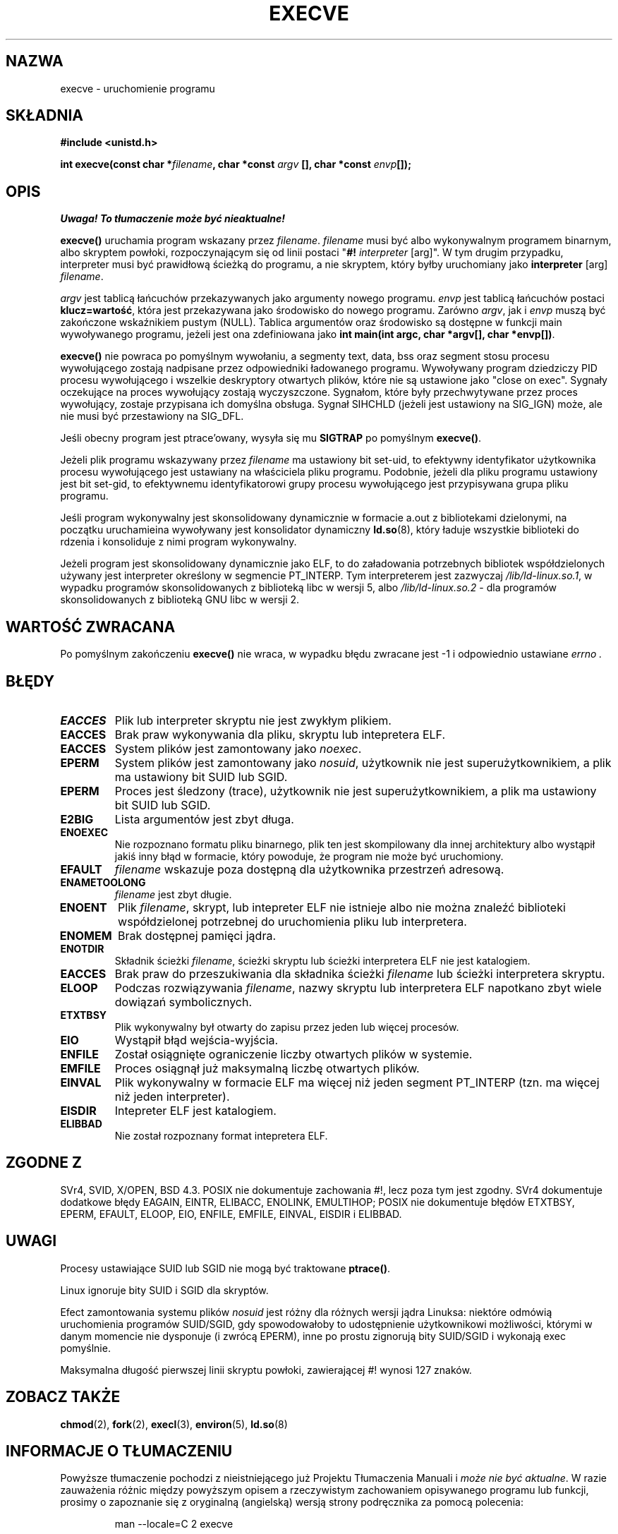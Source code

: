 .\" Hey Emacs! This file is -*- nroff -*- source.
.\"
.\" Copyright (c) 1992 Drew Eckhardt (drew@cs.colorado.edu), March 28, 1992
.\"
.\" Permission is granted to make and distribute verbatim copies of this
.\" manual provided the copyright notice and this permission notice are
.\" preserved on all copies.
.\"
.\" Permission is granted to copy and distribute modified versions of this
.\" manual under the conditions for verbatim copying, provided that the
.\" entire resulting derived work is distributed under the terms of a
.\" permission notice identical to this one
.\"
.\" Since the Linux kernel and libraries are constantly changing, this
.\" manual page may be incorrect or out-of-date.  The author(s) assume no
.\" responsibility for errors or omissions, or for damages resulting from
.\" the use of the information contained herein.  The author(s) may not
.\" have taken the same level of care in the production of this manual,
.\" which is licensed free of charge, as they might when working
.\" professionally.
.\"
.\" Formatted or processed versions of this manual, if unaccompanied by
.\" the source, must acknowledge the copyright and authors of this work.
.\"
.\" Modified by Michael Haardt <michael@moria.de>
.\" Modified Wed Jul 21 22:47:01 1993 by Rik Faith <faith@cs.unc.edu>
.\" Modified 21 Aug 1994 by Michael Chastain <mec@shell.portal.com>:
.\"   Fixed typoes.
.\" Modified Fri Jan 31 16:24:28 1997 by Eric S. Raymond <esr@thyrsus.com>
.\" Modified Fri Nov 12 22:57:27 1999 by Urs Thuermann <urs@isnogud.escape.de>
.\"
.\" Translation (c) 1998 Przemek Borys <pborys@dione.ids.pl>
.\" Last update: A. Krzysztofowicz <ankry@mif.pg.gda.pl>, Jan 2002,
.\"              manpages 1.47
.\"
.TH EXECVE 2 1997-09-03 "Linux 2.0.30" "Podręcznik programisty Linuksa"
.SH NAZWA
execve \- uruchomienie programu
.SH SKŁADNIA
.B #include <unistd.h>
.sp
.BI "int execve(const char *" filename ", char *const " argv
.BI "[], char *const " envp []);
.SH OPIS
\fI Uwaga! To tłumaczenie może być nieaktualne!\fP
.PP
\fBexecve()\fP uruchamia program wskazany przez \fIfilename\fP.
\fIfilename\fP musi być albo wykonywalnym programem binarnym, albo skryptem
powłoki, rozpoczynającym się od linii postaci "\fB#! \fIinterpreter \fR[arg]".
W tym drugim przypadku, interpreter musi być prawidłową ścieżką do programu,
a nie skryptem, który byłby uruchomiany jako
\fBinterpreter\fR [arg] \fIfilename\fR.

\fIargv\fP jest tablicą łańcuchów przekazywanych jako argumenty nowego
programu. \fIenvp\fP jest tablicą łańcuchów postaci \fBklucz=wartość\fR,
która jest przekazywana jako środowisko do nowego programu. Zarówno
\fIargv\fP, jak i \fIenvp\fP muszą być zakończone wskaźnikiem pustym (NULL).
Tablica argumentów oraz środowisko są dostępne w funkcji main wywoływanego
programu, jeżeli jest ona zdefiniowana jako \fBint main(int argc, char
*argv[], char *envp[])\fR.

\fBexecve()\fP nie powraca po pomyślnym wywołaniu, a segmenty text, data, bss
oraz segment stosu procesu wywołującego zostają nadpisane przez odpowiedniki
ładowanego programu. Wywoływany program dziedziczy PID procesu wywołującego
i wszelkie deskryptory otwartych plików, które nie są ustawione jako
"close on exec". Sygnały oczekujące na proces wywołujący zostają wyczyszczone.
Sygnałom, które były przechwytywane przez proces wywołujący, zostaje
przypisana ich domyślna obsługa. Sygnał SIHCHLD (jeżeli jest ustawiony na
SIG_IGN) może, ale nie musi być przestawiony na SIG_DFL.

Jeśli obecny program jest ptrace'owany, wysyła się mu \fBSIGTRAP\fP
po pomyślnym \fBexecve()\fP.

Jeżeli plik programu wskazywany przez \fIfilename\fP ma ustawiony bit
set-uid, to efektywny identyfikator użytkownika procesu wywołującego jest
ustawiany na właściciela pliku programu. Podobnie, jeżeli dla pliku programu
ustawiony jest bit set-gid, to efektywnemu identyfikatorowi grupy procesu
wywołującego jest przypisywana grupa pliku programu.

Jeśli program wykonywalny jest skonsolidowany dynamicznie w formacie a.out
z bibliotekami dzielonymi, na początku uruchamieina wywoływany jest
konsolidator dynamiczny
.BR ld.so (8),
który ładuje wszystkie biblioteki do rdzenia i konsoliduje z nimi program
wykonywalny.

Jeżeli program jest skonsolidowany dynamicznie jako ELF, to do załadowania
potrzebnych bibliotek współdzielonych używany jest interpreter określony
w segmencie PT_INTERP. Tym interpreterem jest zazwyczaj
\fI/lib/ld-linux.so.1\fR, w wypadku programów skonsolidowanych z biblioteką
libc w wersji 5, albo \fI/lib/ld-linux.so.2\fR - dla programów
skonsolidowanych z biblioteką GNU libc w wersji 2.
.SH "WARTOŚĆ ZWRACANA"
Po pomyślnym zakończeniu \fBexecve()\fP nie wraca, w wypadku błędu zwracane
jest \-1 i odpowiednio ustawiane
.I errno .
.SH BŁĘDY
.TP
.B EACCES
Plik lub interpreter skryptu nie jest zwykłym plikiem.
.TP
.B EACCES
Brak praw wykonywania dla pliku, skryptu lub intepretera ELF.
.TP
.B EACCES
System plików jest zamontowany jako
.IR noexec .
.TP
.B EPERM
System plików jest zamontowany jako
.IR nosuid ,
użytkownik nie jest superużytkownikiem, a plik ma ustawiony bit SUID lub SGID.
.TP
.B EPERM
Proces jest śledzony (trace), użytkownik nie jest superużytkownikiem, a plik
ma ustawiony bit SUID lub SGID.
.TP
.B E2BIG
Lista argumentów jest zbyt długa.
.TP
.B ENOEXEC
Nie rozpoznano formatu pliku binarnego, plik ten jest skompilowany dla innej
architektury albo wystąpił jakiś inny błąd w formacie, który powoduje, że
program nie może być uruchomiony.
.TP
.B EFAULT
.I filename
wskazuje poza dostępną dla użytkownika przestrzeń adresową.
.TP
.B ENAMETOOLONG
.I filename
jest zbyt długie.
.TP
.B ENOENT
Plik
.IR filename ,
skrypt, lub intepreter ELF nie istnieje albo nie można znaleźć biblioteki
współdzielonej potrzebnej do uruchomienia pliku lub interpretera.
.TP
.B ENOMEM
Brak dostępnej pamięci jądra.
.TP
.B ENOTDIR
Składnik ścieżki
.IR filename ,
ścieżki skryptu lub ścieżki interpretera ELF nie jest katalogiem.
.TP
.B EACCES
Brak praw do przeszukiwania dla składnika ścieżki
.I filename
lub ścieżki interpretera skryptu.
.TP
.B ELOOP
Podczas rozwiązywania
.IR filename ,
nazwy skryptu lub interpretera ELF napotkano zbyt wiele dowiązań
symbolicznych.
.TP
.B ETXTBSY
Plik wykonywalny był otwarty do zapisu przez jeden lub więcej procesów.
.TP
.B EIO
Wystąpił błąd wejścia-wyjścia.
.TP
.B ENFILE
Został osiągnięte ograniczenie liczby otwartych plików w systemie.
.TP
.B EMFILE
Proces osiągnął już maksymalną liczbę otwartych plików.
.TP
.B EINVAL
Plik wykonywalny w formacie ELF ma więcej niż jeden segment PT_INTERP
(tzn. ma więcej niż jeden interpreter).
.TP
.B EISDIR
Intepreter ELF jest katalogiem.
.TP
.B ELIBBAD
Nie został rozpoznany format intepretera ELF.
.SH "ZGODNE Z"
SVr4, SVID, X/OPEN, BSD 4.3. POSIX nie dokumentuje zachowania #!, lecz poza
tym jest zgodny. SVr4 dokumentuje dodatkowe błędy EAGAIN, EINTR, ELIBACC,
ENOLINK, EMULTIHOP; POSIX nie dokumentuje błędów ETXTBSY, EPERM, EFAULT,
ELOOP, EIO, ENFILE, EMFILE, EINVAL, EISDIR i ELIBBAD.
.SH UWAGI
Procesy ustawiające SUID lub SGID nie mogą być traktowane \fBptrace()\fP.

Linux ignoruje bity SUID i SGID dla skryptów.

Efect zamontowania systemu plików
.I nosuid
jest różny dla różnych wersji jądra Linuksa:
niektóre odmówią uruchomienia programów SUID/SGID, gdy spowodowałoby to
udostępnienie użytkownikowi możliwości, którymi w danym momencie nie
dysponuje (i zwrócą EPERM), inne po prostu zignorują bity SUID/SGID
i wykonają exec pomyślnie.

Maksymalna długość pierwszej linii skryptu powłoki, zawierającej #! wynosi 127
znaków.
.\" .SH BUGS
.\" Some Linux versions have failed to check permissions on ELF
.\" interpreters.  This is a security hole, because it allows users to
.\" open any file, such as a rewinding tape device, for reading.  Some
.\" Linux versions have also had other security holes in \fBexecve()\fP,
.\" that could be exploited for denial of service by a suitably crafted
.\" ELF binary. There are no known problems with 2.0.34 or 2.2.15.
.SH "ZOBACZ TAKŻE"
.BR chmod (2),
.BR fork (2),
.BR execl (3),
.BR environ (5),
.BR ld.so (8)
.SH "INFORMACJE O TŁUMACZENIU"
Powyższe tłumaczenie pochodzi z nieistniejącego już Projektu Tłumaczenia Manuali i 
\fImoże nie być aktualne\fR. W razie zauważenia różnic między powyższym opisem
a rzeczywistym zachowaniem opisywanego programu lub funkcji, prosimy o zapoznanie 
się z oryginalną (angielską) wersją strony podręcznika za pomocą polecenia:
.IP
man \-\-locale=C 2 execve
.PP
Prosimy o pomoc w aktualizacji stron man \- więcej informacji można znaleźć pod
adresem http://sourceforge.net/projects/manpages\-pl/.
